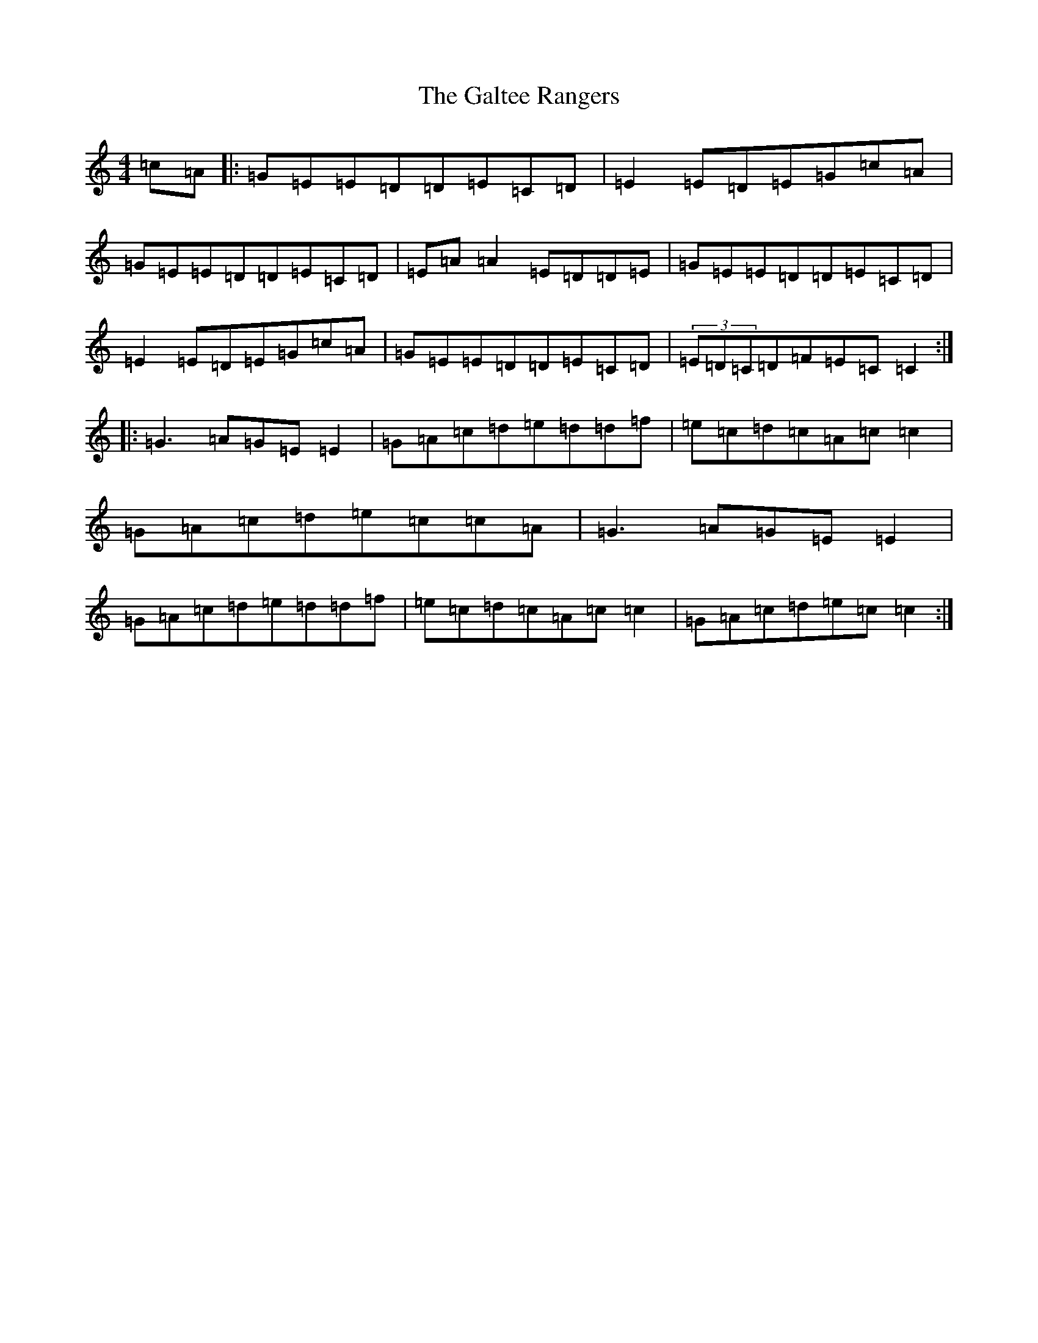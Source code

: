 X: 3023
T: Galtee Rangers, The
S: https://thesession.org/tunes/724#setting21556
Z: D Major
R: reel
M:4/4
L:1/8
K: C Major
=c=A|:=G=E=E=D=D=E=C=D|=E2=E=D=E=G=c=A|=G=E=E=D=D=E=C=D|=E=A=A2=E=D=D=E|=G=E=E=D=D=E=C=D|=E2=E=D=E=G=c=A|=G=E=E=D=D=E=C=D|(3=E=D=C=D=F=E=C=C2:||:=G3=A=G=E=E2|=G=A=c=d=e=d=d=f|=e=c=d=c=A=c=c2|=G=A=c=d=e=c=c=A|=G3=A=G=E=E2|=G=A=c=d=e=d=d=f|=e=c=d=c=A=c=c2|=G=A=c=d=e=c=c2:|